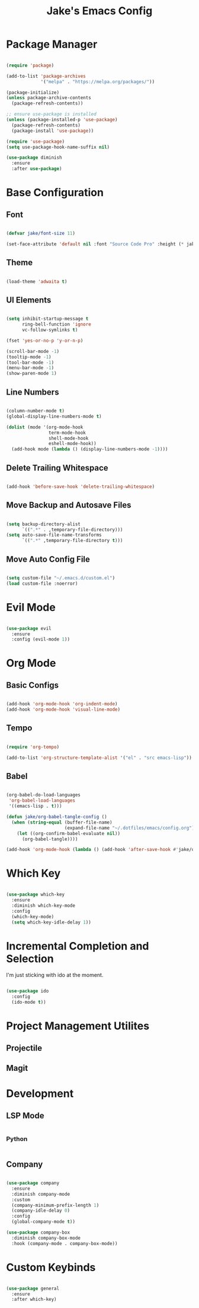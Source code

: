 #+title: Jake's Emacs Config
#+property: header-args:emacs-lisp :tangle ~/.emacs.d/init.el :mkdirp yes

* Package Manager

  #+begin_src emacs-lisp

    (require 'package)

    (add-to-list 'package-archives
                 '("melpa" . "https://melpa.org/packages/"))

    (package-initialize)
    (unless package-archive-contents
      (package-refresh-contents))

    ;; ensure use-package is installed
    (unless (package-installed-p 'use-package)
      (package-refresh-contents)
      (package-install 'use-package))

    (require 'use-package)
    (setq use-package-hook-name-suffix nil)

    (use-package diminish
      :ensure
      :after use-package)

  #+end_src


* Base Configuration
** Font

#+begin_src emacs-lisp

  (defvar jake/font-size 11)

  (set-face-attribute 'default nil :font "Source Code Pro" :height (* jake/font-size 10))

#+end_src

** Theme

#+begin_src emacs-lisp

  (load-theme 'adwaita t)

#+end_src

** UI Elements

#+begin_src emacs-lisp

  (setq inhibit-startup-message t
        ring-bell-function 'ignore
        vc-follow-symlinks t)

  (fset 'yes-or-no-p 'y-or-n-p)

  (scroll-bar-mode -1)
  (tooltip-mode -1)
  (tool-bar-mode -1)
  (menu-bar-mode -1)
  (show-paren-mode 1)

#+end_src

** Line Numbers

#+begin_src emacs-lisp

  (column-number-mode t)
  (global-display-line-numbers-mode t)

  (dolist (mode '(org-mode-hook
                  term-mode-hook
                  shell-mode-hook
                  eshell-mode-hook))
    (add-hook mode (lambda () (display-line-numbers-mode -1))))

#+end_src

** Delete Trailing Whitespace

#+begin_src emacs-lisp

  (add-hook 'before-save-hook 'delete-trailing-whitespace)

#+end_src

** Move Backup and Autosave Files

#+begin_src emacs-lisp

  (setq backup-directory-alist
        `((".*" . ,temporary-file-directory)))
  (setq auto-save-file-name-transforms
        `((".*" ,temporary-file-directory t)))

#+end_src

** Move Auto Config File

#+begin_src emacs-lisp

  (setq custom-file "~/.emacs.d/custom.el")
  (load custom-file :noerror)

#+end_src


* Evil Mode

  #+begin_src emacs-lisp

    (use-package evil
      :ensure
      :config (evil-mode 1))

  #+end_src


* Org Mode
** Basic Configs

#+begin_src emacs-lisp

  (add-hook 'org-mode-hook 'org-indent-mode)
  (add-hook 'org-mode-hook 'visual-line-mode)

#+end_src

** Tempo

#+begin_src emacs-lisp

  (require 'org-tempo)

  (add-to-list 'org-structure-template-alist '("el" . "src emacs-lisp"))

#+end_src

** Babel

#+begin_src emacs-lisp

  (org-babel-do-load-languages
   'org-babel-load-languages
   '((emacs-lisp . t)))

  (defun jake/org-babel-tangle-config ()
    (when (string-equal (buffer-file-name)
                        (expand-file-name "~/.dotfiles/emacs/config.org"))
      (let ((org-confirm-babel-evaluate nil))
        (org-babel-tangle))))

  (add-hook 'org-mode-hook (lambda () (add-hook 'after-save-hook #'jake/org-babel-tangle-config)))

#+end_src


* Which Key

#+begin_src emacs-lisp

  (use-package which-key
    :ensure
    :diminish which-key-mode
    :config
    (which-key-mode)
    (setq which-key-idle-delay 1))

#+end_src


* Incremental Completion and Selection

I'm just sticking with ido at the moment.

#+begin_src emacs-lisp

  (use-package ido
    :config
    (ido-mode t))

#+end_src


* Project Management Utilites
** Projectile
** Magit

* Development
** LSP Mode

#+begin_src emacs-lisp

#+end_src

*** Python

#+begin_src emacs-lisp

#+end_src

** Company

#+begin_src emacs-lisp

  (use-package company
    :ensure
    :diminish company-mode
    :custom
    (company-minimum-prefix-length 1)
    (company-idle-delay 0)
    :config
    (global-company-mode t))

  (use-package company-box
    :diminish company-box-mode
    :hook (company-mode . company-box-mode))

#+end_src


* Custom Keybinds

#+begin_src emacs-lisp

  (use-package general
    :ensure
    :after which-key)

#+end_src
